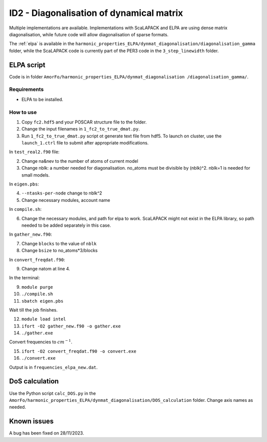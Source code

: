 ID2 - Diagonalisation of dynamical matrix
==========================================

Multiple implementations are available. Implementations with ScaLAPACK and ELPA are using dense matrix diagonalisation, while future code will allow diagonalisation of sparse formats.

The :ref:`elpa` is available in the ``harmonic_properties_ELPA/dynmat_diagonalisation/diagonalisation_gamma`` folder, while the ScaLAPACK code is currently part of the PER3 code in the ``3_step_linewidth`` folder.

.. _elpa:

ELPA script
-----------------

Code is in folder ``AmorFo/harmonic_properties_ELPA/dynmat_diagonalisation
/diagonalisation_gamma/``.

Requirements
^^^^^^^^^^^^^^

* ELPA to be installed.

How to use
^^^^^^^^^^^

1. Copy ``fc2.hdf5`` and your POSCAR structure file to the folder.

2. Change the input filenames in ``1_fc2_to_true_dmat.py``.
3. Run ``1_fc2_to_true_dmat.py`` script ot generate text file from hdf5. To launch on cluster, use the ``launch_1.ctrl`` file to submit after appropriate modifications.

In ``test_real2.f90`` file:

2. Change na&nev to the number of atoms of current model
3. Change nblk: a number needed for diagonalisation. no_atoms must be divisible by (nblk)^2. nblk=1 is needed for small models.

In ``eigen.pbs``:

4. ``--ntasks-per-node`` change to nblk^2
5. Change necessary modules, account name

In ``compile.sh``:

6. Change the necessary modules, and path for elpa to work. ScaLAPACK might not exist in the ELPA library, so path needed to be added separately in this case.

In ``gather_new.f90``:

7. Change ``blocks`` to the value of ``nblk``
8. Change ``bsize`` to no_atoms*3/blocks

In ``convert_freqdat.f90``:

9. Change natom at line 4.

In the terminal:

9. ``module purge``
10. ``./compile.sh``
11. ``sbatch eigen.pbs``

Wait till the job finishes.

12. ``module load intel``
13. ``ifort -O2 gather_new.f90 -o gather.exe``
14. ``./gather.exe``

Convert frequencies to :math:`cm^{-1}`.

15. ``ifort -O2 convert_freqdat.f90 -o convert.exe``
16. ``./convert.exe``

Output is in ``frequencies_elpa_new.dat``.

DoS calculation
------------------

Use the Python script ``calc_DOS.py`` in the ``AmorFo/harmonic_properties_ELPA/dynmat_diagonalisation/DOS_calculation`` folder. Change axis names as needed.

Known issues
-------------

A bug has been fixed on 28/11/2023.




